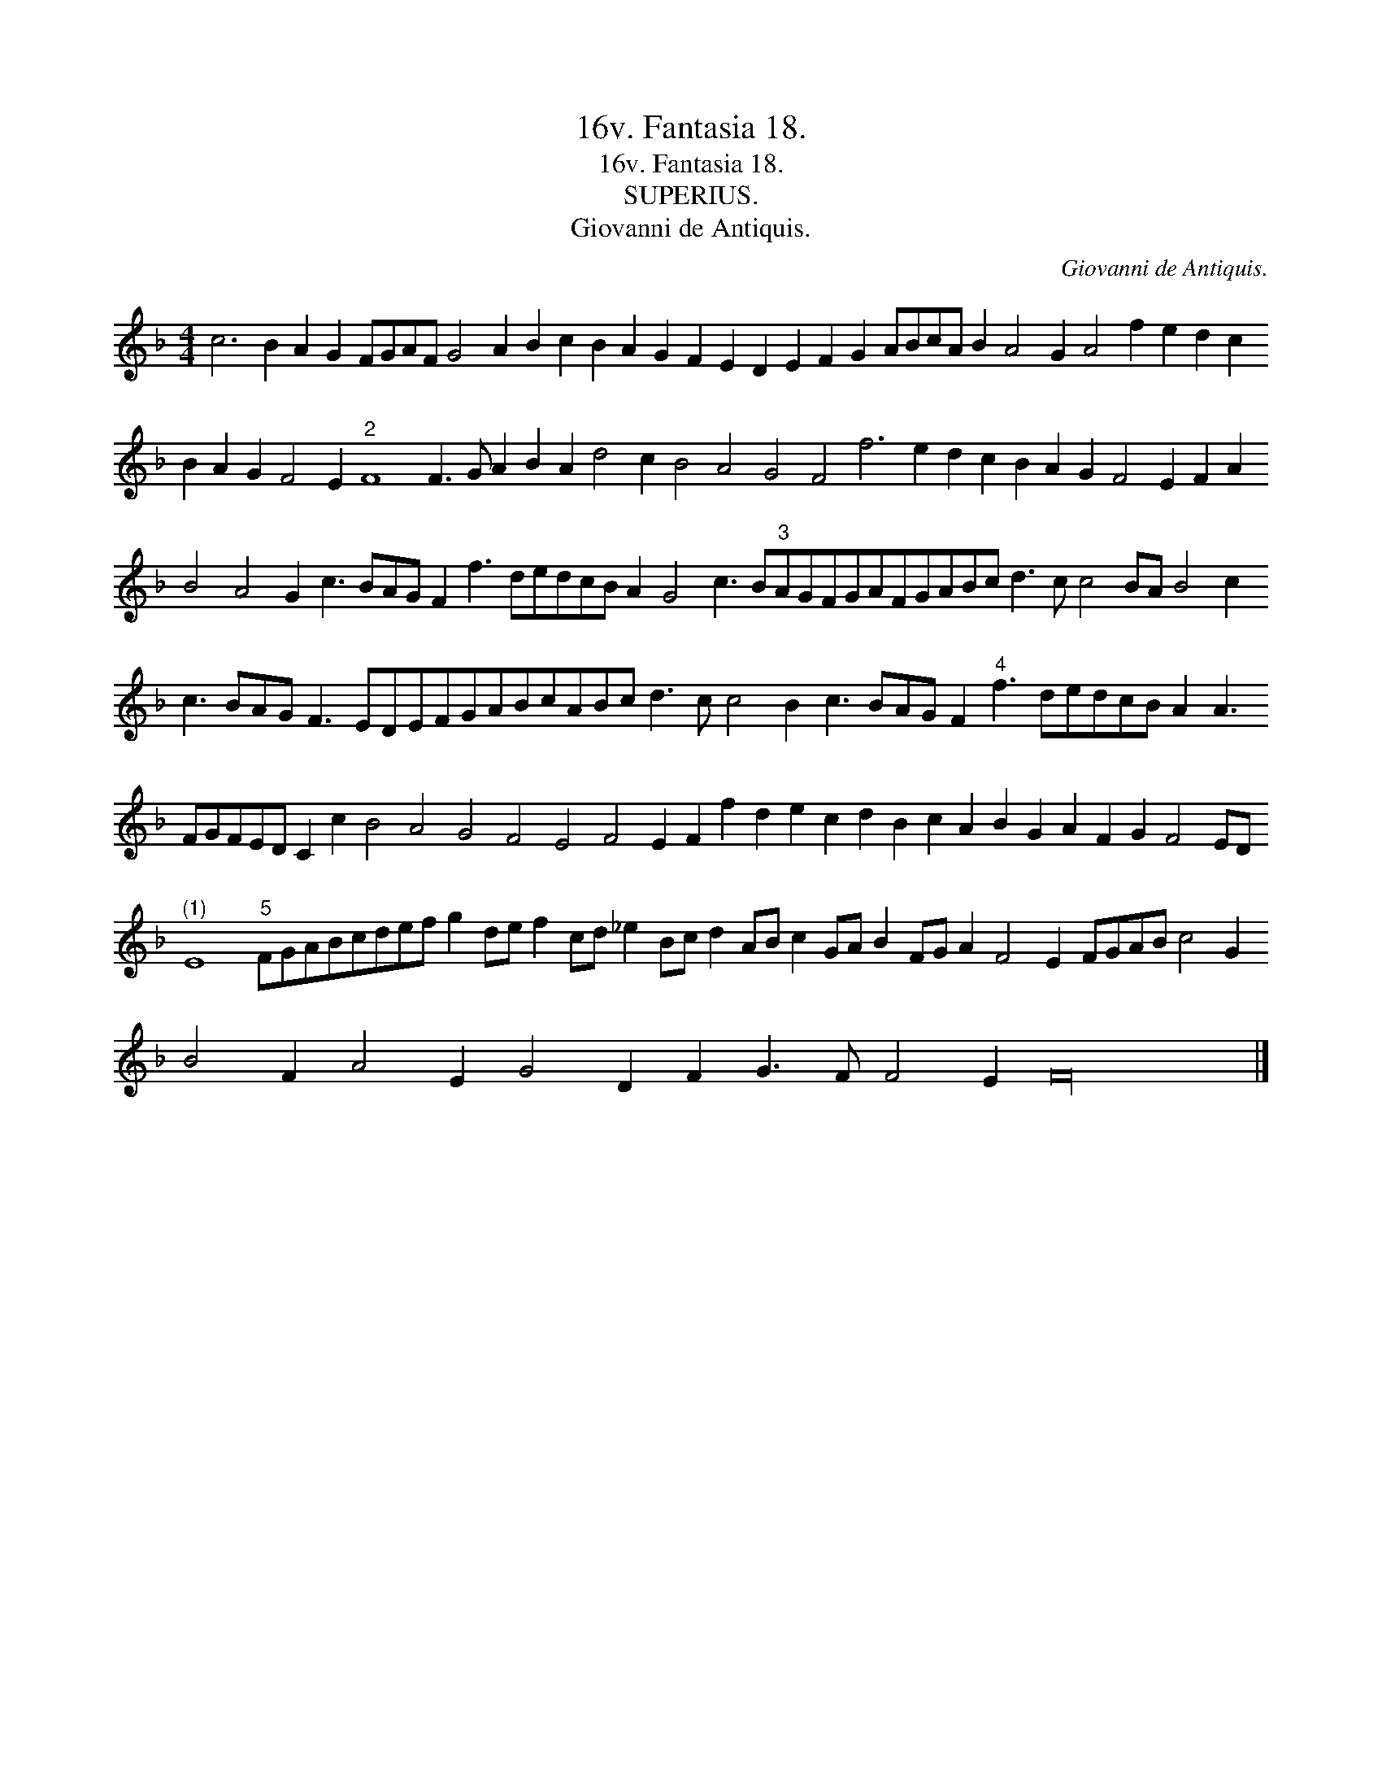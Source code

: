 X:1
T:16v. Fantasia 18.
T:16v. Fantasia 18.
T:SUPERIUS.
T:Giovanni de Antiquis.
C:Giovanni de Antiquis.
L:1/8
M:4/4
K:F
V:1 treble 
V:1
 c6 B2 A2 G2 FGAF G4 A2 B2 c2 B2 A2 G2 F2 E2 D2 E2 F2 G2 ABcA B2 A4 G2 A4 f2 e2 d2 c2 B2 A2 G2 F4 E2"^2" F8 F3 G A2 B2 A2 d4 c2 B4 A4 G4 F4 f6 e2 d2 c2 B2 A2 G2 F4 E2 F2 A2 B4 A4 G2 c3 BAG F2 f3 dedcB A2 G4 c3 B"^3"AGFGAFGABc d3 c c4 BA B4 c2 c3 BAG F3 EDEFGABcABc d3 c c4 B2 c3 BAG F2"^4" f3 dedcB A2 A3 FGFED C2 c2 B4 A4 G4 F4 E4 F4 E2 F2 f2 d2 e2 c2 d2 B2 c2 A2 B2 G2 A2 F2 G2 F4 ED"^(1)" E8"^5" FGABcdef g2 de f2 cd _e2 Bc d2 AB c2 GA B2 FG A2 F4 E2 FGAB c4 G2 B4 F2 A4 E2 G4 D2 F2 G3 F F4 E2 F32 |] %1

